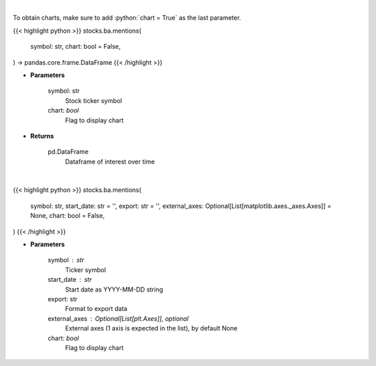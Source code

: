 .. role:: python(code)
    :language: python
    :class: highlight

|

To obtain charts, make sure to add :python:`chart = True` as the last parameter.

.. raw:: html

    <h3>
    > Getting data
    </h3>

{{< highlight python >}}
stocks.ba.mentions(
    symbol: str,
    chart: bool = False,
) -> pandas.core.frame.DataFrame
{{< /highlight >}}

.. raw:: html

    <p>
    Get interest over time from google api [Source: google]
    </p>

* **Parameters**

    symbol: str
        Stock ticker symbol
    chart: *bool*
       Flag to display chart


* **Returns**

    pd.DataFrame
        Dataframe of interest over time

|

.. raw:: html

    <h3>
    > Getting charts
    </h3>

{{< highlight python >}}
stocks.ba.mentions(
    symbol: str,
    start_date: str = '',
    export: str = '',
    external_axes: Optional[List[matplotlib.axes._axes.Axes]] = None,
    chart: bool = False,
)
{{< /highlight >}}

.. raw:: html

    <p>
    Plot weekly bars of stock's interest over time. other users watchlist. [Source: Google]
    </p>

* **Parameters**

    symbol : str
        Ticker symbol
    start_date : str
        Start date as YYYY-MM-DD string
    export: str
        Format to export data
    external_axes : Optional[List[plt.Axes]], optional
        External axes (1 axis is expected in the list), by default None
    chart: *bool*
       Flag to display chart

